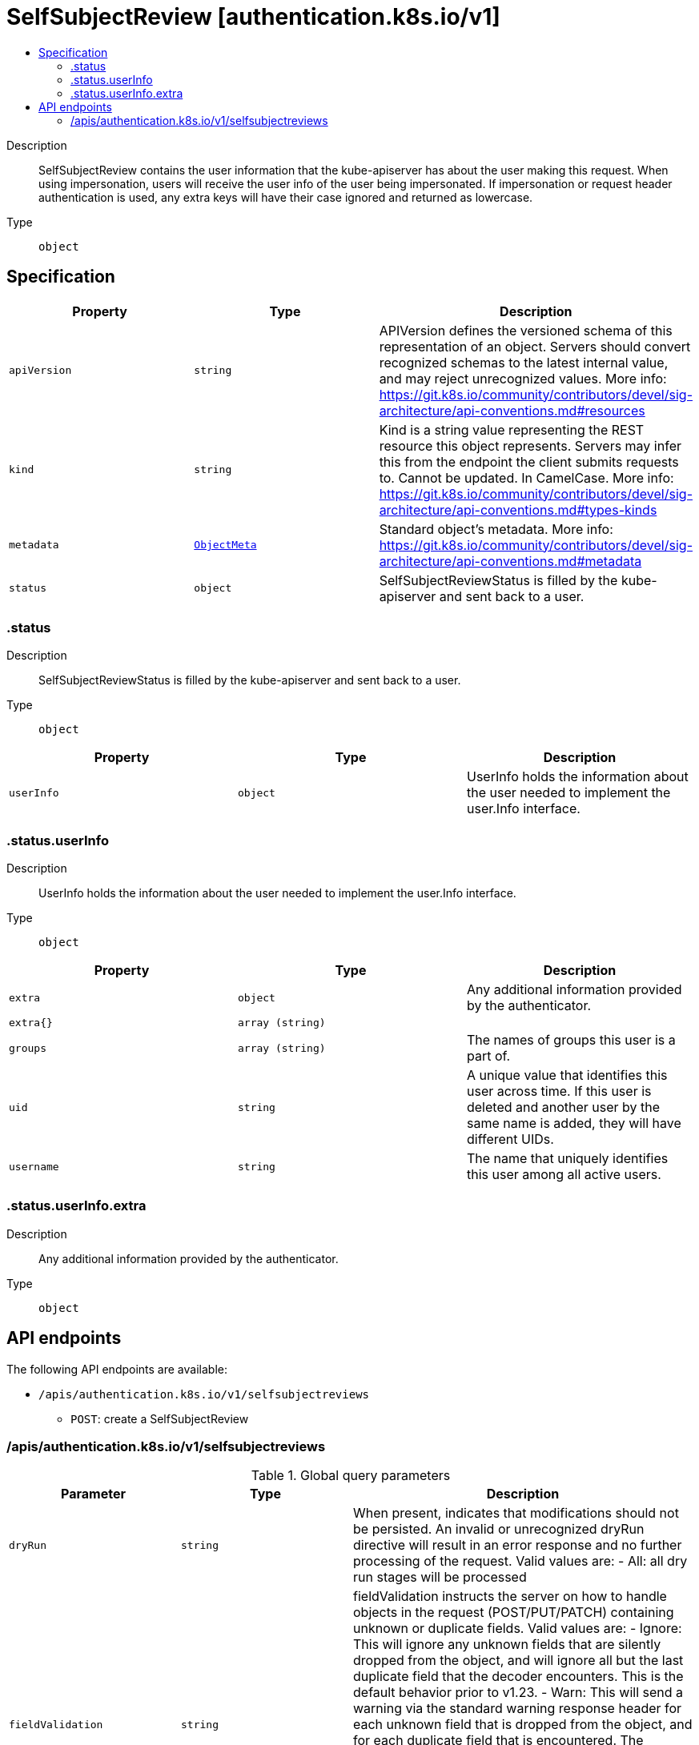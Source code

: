 // Automatically generated by 'openshift-apidocs-gen'. Do not edit.
:_mod-docs-content-type: ASSEMBLY
[id="selfsubjectreview-authentication-k8s-io-v1"]
= SelfSubjectReview [authentication.k8s.io/v1]
:toc: macro
:toc-title:

toc::[]


Description::
+
--
SelfSubjectReview contains the user information that the kube-apiserver has about the user making this request. When using impersonation, users will receive the user info of the user being impersonated.  If impersonation or request header authentication is used, any extra keys will have their case ignored and returned as lowercase.
--

Type::
  `object`



== Specification

[cols="1,1,1",options="header"]
|===
| Property | Type | Description

| `apiVersion`
| `string`
| APIVersion defines the versioned schema of this representation of an object. Servers should convert recognized schemas to the latest internal value, and may reject unrecognized values. More info: https://git.k8s.io/community/contributors/devel/sig-architecture/api-conventions.md#resources

| `kind`
| `string`
| Kind is a string value representing the REST resource this object represents. Servers may infer this from the endpoint the client submits requests to. Cannot be updated. In CamelCase. More info: https://git.k8s.io/community/contributors/devel/sig-architecture/api-conventions.md#types-kinds

| `metadata`
| xref:../objects/index.adoc#io-k8s-apimachinery-pkg-apis-meta-v1-ObjectMeta[`ObjectMeta`]
| Standard object's metadata. More info: https://git.k8s.io/community/contributors/devel/sig-architecture/api-conventions.md#metadata

| `status`
| `object`
| SelfSubjectReviewStatus is filled by the kube-apiserver and sent back to a user.

|===
=== .status
Description::
+
--
SelfSubjectReviewStatus is filled by the kube-apiserver and sent back to a user.
--

Type::
  `object`




[cols="1,1,1",options="header"]
|===
| Property | Type | Description

| `userInfo`
| `object`
| UserInfo holds the information about the user needed to implement the user.Info interface.

|===
=== .status.userInfo
Description::
+
--
UserInfo holds the information about the user needed to implement the user.Info interface.
--

Type::
  `object`




[cols="1,1,1",options="header"]
|===
| Property | Type | Description

| `extra`
| `object`
| Any additional information provided by the authenticator.

| `extra{}`
| `array (string)`
| 

| `groups`
| `array (string)`
| The names of groups this user is a part of.

| `uid`
| `string`
| A unique value that identifies this user across time. If this user is deleted and another user by the same name is added, they will have different UIDs.

| `username`
| `string`
| The name that uniquely identifies this user among all active users.

|===
=== .status.userInfo.extra
Description::
+
--
Any additional information provided by the authenticator.
--

Type::
  `object`





== API endpoints

The following API endpoints are available:

* `/apis/authentication.k8s.io/v1/selfsubjectreviews`
- `POST`: create a SelfSubjectReview


=== /apis/authentication.k8s.io/v1/selfsubjectreviews


.Global query parameters
[cols="1,1,2",options="header"]
|===
| Parameter | Type | Description
| `dryRun`
| `string`
| When present, indicates that modifications should not be persisted. An invalid or unrecognized dryRun directive will result in an error response and no further processing of the request. Valid values are: - All: all dry run stages will be processed
| `fieldValidation`
| `string`
| fieldValidation instructs the server on how to handle objects in the request (POST/PUT/PATCH) containing unknown or duplicate fields. Valid values are: - Ignore: This will ignore any unknown fields that are silently dropped from the object, and will ignore all but the last duplicate field that the decoder encounters. This is the default behavior prior to v1.23. - Warn: This will send a warning via the standard warning response header for each unknown field that is dropped from the object, and for each duplicate field that is encountered. The request will still succeed if there are no other errors, and will only persist the last of any duplicate fields. This is the default in v1.23+ - Strict: This will fail the request with a BadRequest error if any unknown fields would be dropped from the object, or if any duplicate fields are present. The error returned from the server will contain all unknown and duplicate fields encountered.
|===

HTTP method::
  `POST`

Description::
  create a SelfSubjectReview



.Body parameters
[cols="1,1,2",options="header"]
|===
| Parameter | Type | Description
| `body`
| xref:../authorization_apis/selfsubjectreview-authentication-k8s-io-v1.adoc#selfsubjectreview-authentication-k8s-io-v1[`SelfSubjectReview`] schema
| 
|===

.HTTP responses
[cols="1,1",options="header"]
|===
| HTTP code | Reponse body
| 200 - OK
| xref:../authorization_apis/selfsubjectreview-authentication-k8s-io-v1.adoc#selfsubjectreview-authentication-k8s-io-v1[`SelfSubjectReview`] schema
| 201 - Created
| xref:../authorization_apis/selfsubjectreview-authentication-k8s-io-v1.adoc#selfsubjectreview-authentication-k8s-io-v1[`SelfSubjectReview`] schema
| 202 - Accepted
| xref:../authorization_apis/selfsubjectreview-authentication-k8s-io-v1.adoc#selfsubjectreview-authentication-k8s-io-v1[`SelfSubjectReview`] schema
| 401 - Unauthorized
| Empty
|===